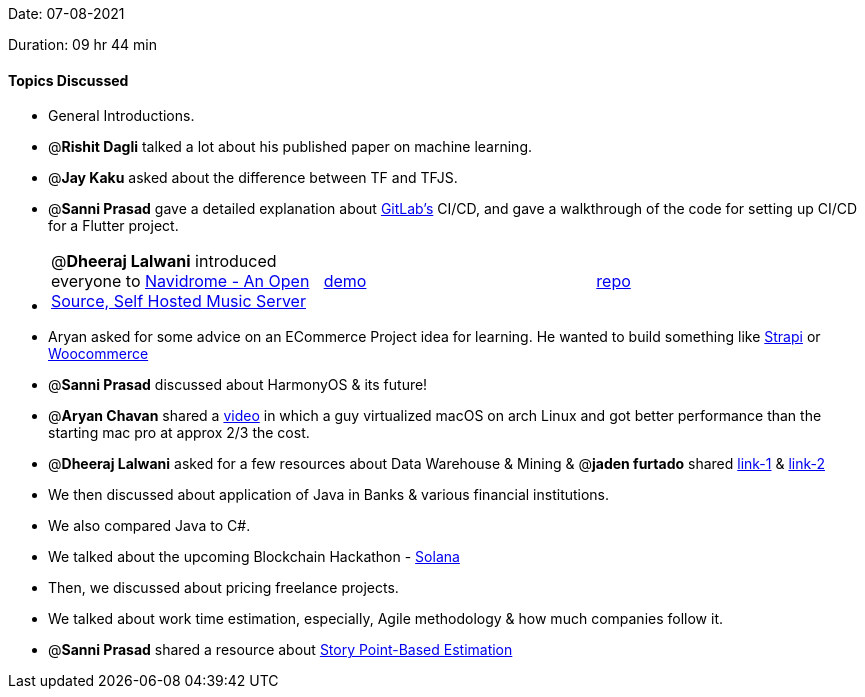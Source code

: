 Date: 07-08-2021

Duration: 09 hr 44 min 

==== Topics Discussed

* General Introductions.
* @*Rishit Dagli* talked a lot about his published paper on machine learning.
* @*Jay Kaku* asked about the difference between TF and TFJS.
* @*Sanni Prasad* gave a detailed explanation about https://about.gitlab.com[GitLab's] CI/CD, and gave a walkthrough of the code for setting up CI/CD for a Flutter project.
* {blank}
+
[cols=3*]
|===
| @*Dheeraj Lalwani* introduced everyone to https://www.navidrome.org[Navidrome - An Open Source,  Self Hosted Music Server]
| https://demo.navidrome.org[demo]
| https://github.com/navidrome/navidrome[repo]
|===

* Aryan asked for some advice on an ECommerce Project idea for learning. He wanted to build something like https://strapi.io[Strapi] or  https://woocommerce.com[Woocommerce]
* @*Sanni Prasad* discussed about HarmonyOS & its future!
* @*Aryan Chavan* shared a https://www.youtube.com/watch?v=-Otg7JFMuVw[video] in which a guy virtualized macOS on arch Linux and got better performance than the starting mac pro at approx 2/3 the cost.
* @*Dheeraj Lalwani* asked for a few resources about Data Warehouse & Mining & @*jaden furtado* shared http://ccs1.hnue.edu.vn/hungtd/DM2012/DataMining_BOOK.pdf[link-1] & https://anuradhasrinivas.files.wordpress.com/2013/03/data-warehousing-fundamentals-by-paulraj-ponniah.pdf[link-2]
* We then discussed about application of Java in Banks & various financial institutions.
* We also compared Java to C#.
* We talked about the upcoming Blockchain Hackathon - https://buildingoutloud.solana.com[Solana]
* Then, we discussed about pricing freelance projects.
* We talked about work time estimation, especially, Agile methodology & how much companies follow it.
* @*Sanni Prasad* shared a resource about https://www.atlassian.com/agile/project-management/estimation#:~:text=Story%20points%20are%20units%20of,work%2C%20and%20risk%20or%20uncertainty.&text=Relative%20estimation%20removes%20the%20emotional%20attachment[Story Point-Based Estimation]


